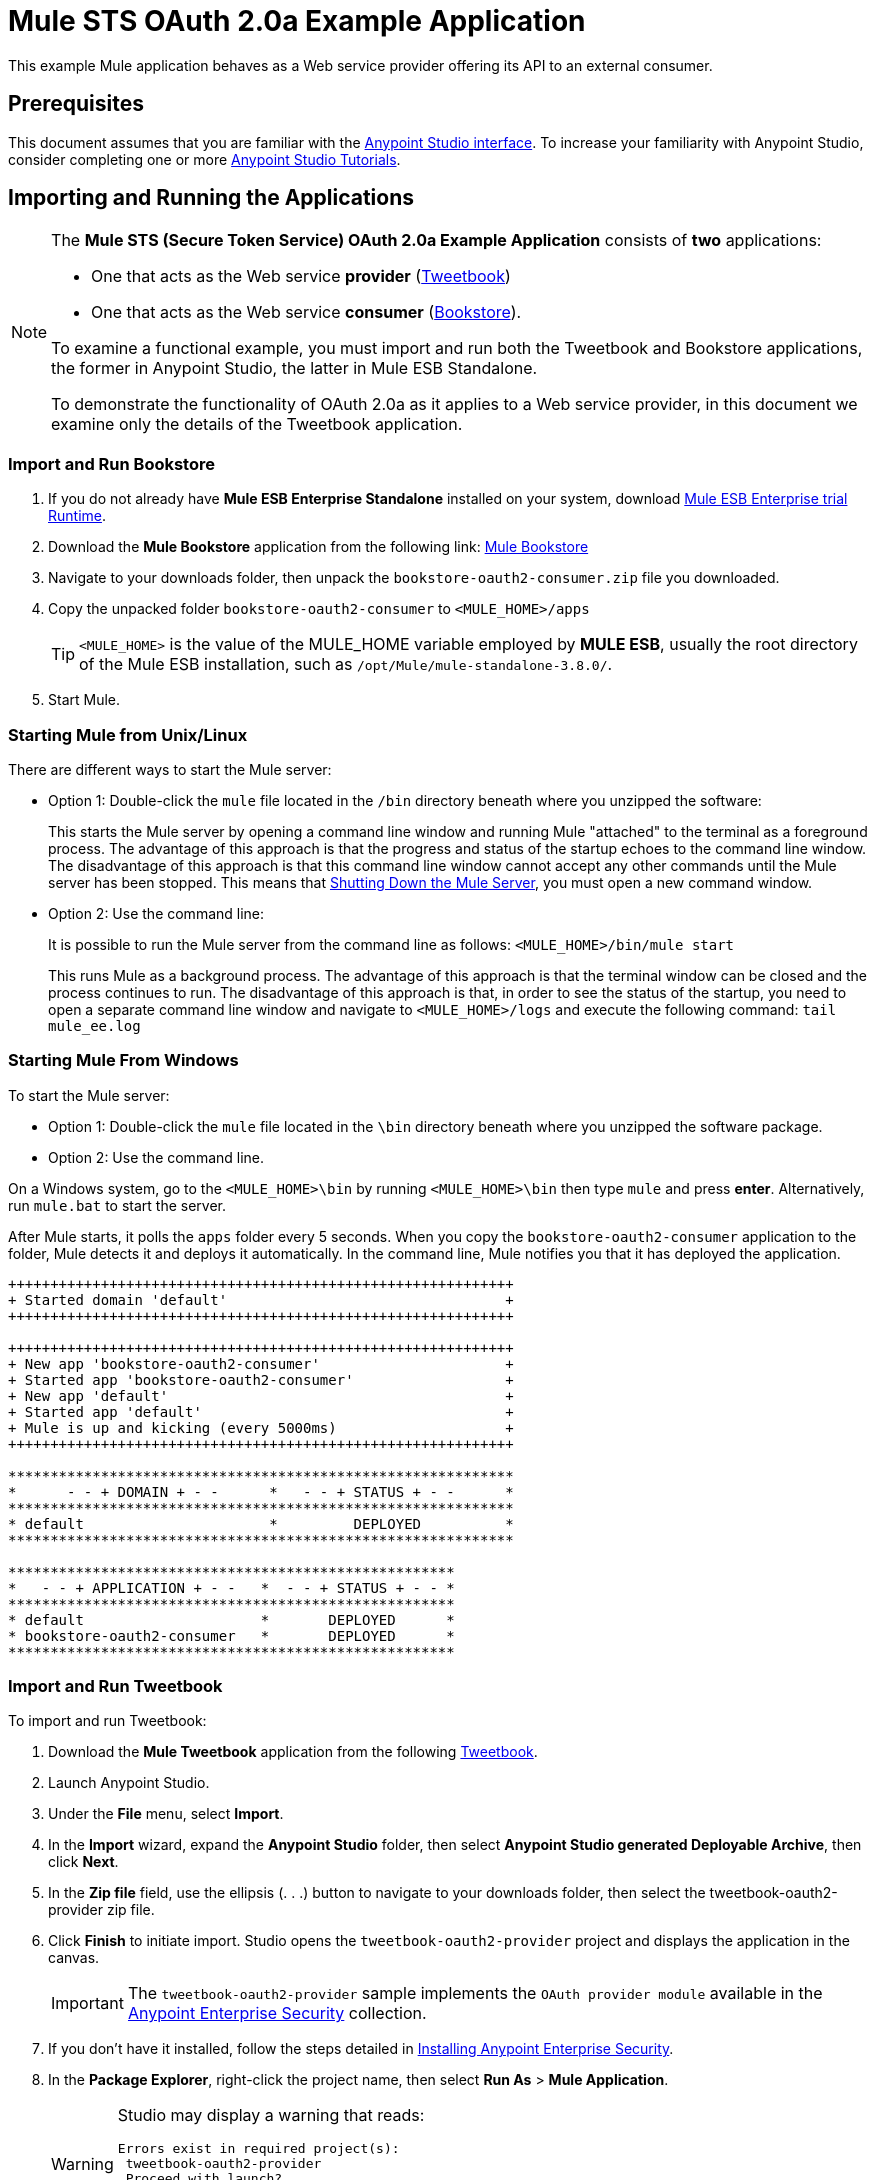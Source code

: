 = Mule STS OAuth 2.0a Example Application
:keywords: esb, security, oauth, authentication, oauth provider, token, private key, secret key, access key

This example Mule application behaves as a Web service provider offering its API to an external consumer.

== Prerequisites

This document assumes that you are familiar with the link:/mule-fundamentals/v/3.8-m1/anypoint-studio-essentials[Anypoint Studio interface]. To increase your familiarity with Anypoint Studio, consider completing one or more link:/mule-fundamentals/v/3.8-m1/first-day-with-mule[Anypoint Studio Tutorials].

== Importing and Running the Applications

[NOTE]
====

The *Mule STS (Secure Token Service) OAuth 2.0a Example Application* consists of *two* applications:

* One that acts as the Web service *provider* (link:_attachments/tweetbook-oauth2-provider.zip[Tweetbook])
* One that acts as the Web service *consumer* (link:http://s3.amazonaws.com/MuleEE/Examples/bookstore-oauth2-consumer.zip[Bookstore]).

To examine a functional example, you must import and run both the Tweetbook and Bookstore applications, the former in Anypoint Studio, the latter in Mule ESB Standalone.

To demonstrate the functionality of OAuth 2.0a as it applies to a Web service provider, in this document we examine only the details of the Tweetbook application.
====

=== Import and Run Bookstore

. If you do not already have *Mule ESB Enterprise Standalone* installed on your system, download link:http://www.mulesoft.com/mule-esb-enterprise-30-day-trial[Mule ESB Enterprise trial Runtime].
. Download the *Mule Bookstore* application from the following link:
link:http://s3.amazonaws.com/MuleEE/Examples/bookstore-oauth2-consumer.zip[Mule Bookstore]
. Navigate to your downloads folder, then unpack the `bookstore-oauth2-consumer.zip` file you downloaded.
. Copy the unpacked folder `bookstore-oauth2-consumer` to `<MULE_HOME>/apps`
+
[TIP]
`<MULE_HOME>` is the value of the MULE_HOME variable employed by *MULE ESB*, usually the root directory of the Mule ESB installation, such as `/opt/Mule/mule-standalone-3.8.0/`.
. Start Mule.

=== Starting Mule from Unix/Linux

There are different ways to start the Mule server:

* Option 1: Double-click the `mule` file located in the `/bin` directory beneath where you unzipped the software:
+
This starts the Mule server by opening a command line window and running Mule "attached" to the terminal as a foreground process. The advantage of this approach is that the progress and status of the startup echoes to the command line window. The disadvantage of this approach is that this command line window cannot accept any other commands until the Mule server has been stopped. This means that <<Shutting Down the Mule Server>>, you must open a new command window. 
+
* Option 2: Use the command line:
+
It is possible to run the Mule server from the command line as follows: `<MULE_HOME>/bin/mule start`
+
This runs Mule as a background process. The advantage of this approach is that the terminal window can be closed and the process continues to run. The disadvantage of this approach is that, in order to see the status of the startup, you need to open a separate command line window and navigate to `<MULE_HOME>/logs` and execute the following command: `tail mule_ee.log`

=== Starting Mule From Windows

To start the Mule server:

* Option 1: Double-click the `mule` file located in the `\bin` directory beneath where you unzipped the software package.
* Option 2: Use the command line.

On a Windows system, go to the `<MULE_HOME>\bin` by running `<MULE_HOME>\bin` then type `mule` and press *enter*. Alternatively, run `mule.bat` to start the server.

After Mule starts, it polls the `apps` folder every 5 seconds. When you copy the `bookstore-oauth2-consumer` application to the folder, Mule detects it and deploys it automatically. In the command line, Mule notifies you that it has deployed the application.

[source,code,linenums]
----
++++++++++++++++++++++++++++++++++++++++++++++++++++++++++++
+ Started domain 'default'                                 +
++++++++++++++++++++++++++++++++++++++++++++++++++++++++++++

++++++++++++++++++++++++++++++++++++++++++++++++++++++++++++
+ New app 'bookstore-oauth2-consumer'                      +
+ Started app 'bookstore-oauth2-consumer'                  +
+ New app 'default'                                        +
+ Started app 'default'                                    +
+ Mule is up and kicking (every 5000ms)                    +
++++++++++++++++++++++++++++++++++++++++++++++++++++++++++++

************************************************************
*      - - + DOMAIN + - -      *   - - + STATUS + - -      *
************************************************************
* default                      *         DEPLOYED          *
************************************************************

*****************************************************
*   - - + APPLICATION + - -   *  - - + STATUS + - - *
*****************************************************
* default                     *       DEPLOYED      *
* bookstore-oauth2-consumer   *       DEPLOYED      *
*****************************************************
----

=== Import and Run Tweetbook

To import and run Tweetbook:

. Download the *Mule Tweetbook* application from the following link:_attachments/tweetbook-oauth2-provider.zip[Tweetbook].
. Launch Anypoint Studio.
. Under the *File* menu, select *Import*.
. In the *Import* wizard, expand the *Anypoint Studio* folder, then select *Anypoint Studio generated Deployable Archive*, then click *Next*.
. In the *Zip file* field, use the ellipsis (. . .) button to navigate to your downloads folder, then select the tweetbook-oauth2-provider zip file.
. Click *Finish* to initiate import. Studio opens the `tweetbook-oauth2-provider` project and displays the application in the canvas.
+
[IMPORTANT]
The `tweetbook-oauth2-provider` sample implements the `OAuth provider module` available in the link:/mule-user-guide/v/3.8-m1/anypoint-enterprise-security[Anypoint Enterprise Security] collection.
+
. If you don't have it installed, follow the steps detailed in link:/mule-user-guide/v/3.8-m1/installing-anypoint-enterprise-security[Installing Anypoint Enterprise Security].
. In the *Package Explorer*, right-click the project name, then select *Run As* > *Mule Application*.
+
[WARNING]
====
Studio may display a warning that reads:

[source, code, linenums]
----
Errors exist in required project(s):
 tweetbook-oauth2-provider
 Proceed with launch?
----

Click *OK* to proceed. Studio should launch and run the Tweetbook application without issue.
====
+
. Studio runs the application, displaying its activities in the Studio console.

== Running the Working Example

With both the *Bookstore* and *Tweetbook* applications running, complete the following steps to experience the example applications' behavior as though a Bookstore user.

. To access the *Bookstore* website in your browser, go to the following URL: `http://localhost:8085/bookstore`
+
image:welcome_bookstore.png[welcome_bookstore]
+
. Click the *Your Tweetbook Account* link to sign in with Tweetbook.
. Bookstore opens a Tweetbook login in window.
+
image:login_tweetbook.png[login_tweetbook]
+
. In the *Username* and *Password* fields, enter the following login credentials: +
** username = `john`
** password = `doe`
+
[NOTE]
Notice that on this page, Tweetbook not only requests your login credentials, but simultaneously requests your permission, as the user, to share read-only access to your `PROFILE` and `BOOKSHELF`. Tweetbook could have requested user login, _then_ requested permission to share data, but in this case, Tweetbook combines both requests in one user activity.
+
. Click *Login and Authorize*.
. Tweetbook grants the Bookstore application access to your profile and bookshelf data. Bookstore imports the data, then logs you into your new user account on Bookstore. Then, Bookstore displays the contents of your Tweetbook bookshelf.
+
image:logged_in_bookstore.png[logged_in_bookstore]

== Shutting Down the Mule Server

To stop Mule ESB from running via the command line, execute this command: +
`<MULE_HOME>/bin/mule stop`

[WARNING]
====
*Note for Unix/Linux Users*

If the Mule process is attached to the terminal (run as a foreground process), the command `<MULE_HOME>/bin/mule stop` must be executed in a separate command line window. If, however, the Mule process has been detached from the terminal (if you started the Mule server with the `<MULE_HOME>/bin/mule start`  command, then you can execute this command from any terminal window: +
`<MULE_HOME>/bin/mule stop`
====

== OAuth in the Bookstore Application Context

The Web service provider is a Mule application called *Tweetbook*. Tweetbook users keep a list of books they have read in a virtual library in their account, and can share their library and reviews with other Tweetbook users in a readers’ social network.

*Bookstore* is an online retailer of books. End users who wish to purchase books and who are Tweetbook users can choose to create a Bookstore account using their Tweetbook account credentials. Should a user decide to use their Tweetbook account to create an account with Bookstore, Tweetbook shares the user’s virtual library with Bookstore. Users can then consult their Tweetbook library before purchasing new books.

Tweetbook has offered its API to Bookstore and is prepared to provide read-only access to users’ profiles and virtual bookshelves.

The table below describes the OAuth entities within the context of this example.

[cols="30a,70a",options="header"]
|===
|Entity |Description
|Access Credentials |Login credentials to Tweetbook
|Resource Owner |The end user
|Protected Resource |The end user’s account with Tweetbook
|Service Provider |Tweetbook
|Consumer |Bookstore
|Token |Token
|Scope |Read-only access to the end user's profile and list of books in the virtual library
|===

The following sections describe the OAuth dance that occurs between the service provider and consumer, and offer insight into how the Tweetbook Mule application is configured to behave as an OAuth service provider.

=== The OAuth Dance

. Before they can dance, the consumer and service provider must set the following parameters: +
* The service provider must define itself as an OAuth 2.0a service provider.
* The consumer must register its Client ID with the provider. (The service provider stores the IDs of registered consumers in its object store.)
+
image:pre_reqs.png[pre_reqs]
+
. On the Bookstore’s website, the end user — a Tweetbook account holder — decides to create a new account using his Tweetbook account credentials. The user clicks on the “Sign in with Tweetbook!” link that Bookstore makes available for this purpose.
. Tweetbook and Bookstore use the <<Authorization Grant Type>> to perform the OAuth dance. The Bookstore directs the user to a URL to log in to his Tweetbook account. In this step, Bookstore calls Tweetbook’s authorization server and provides its client ID (so Tweetbook knows which consumer is asking to dance). The user enters his Tweetbook login credentials. When he clicks *Login and Authorize*, he not only accesses his Tweetbook account, he also authorizes Tweetbook to share read-only access of his profile and bookshelf with Bookstore. Tweetbook sends Bookstore an authorization code.
+
image:heres_my_clientID.png[heres_my_clientID]
+
. Bookstore calls Tweetbook’s authorization server again to request permission to access the protected resource (the user's Tweetbook account). Bookstore provides its authorization code, client ID and client secret.
+
image:ask_permission.png[ask_permission]
+
. Tweetbook grants permission to access the protected resource by providing a token. Within the token, it defines the scope (that is, specific data) which Bookstore may access. In this case, the scope is read-only access to the user’s profile and virtual bookshelf.
+
image:heres_your_token.png[heres_your_token]
+
. Bookstore calls Tweetbook’s resource server to request the user’s protected resource. It offers the token Tweetbook provided as both proof of its identity and its authorization to acquire the resource.
+
image:ask_assets.png[ask_assets]
+
. Tweetbook accepts the token, then gives Bookstore the user’s profile and bookshelf information.
+
image:heres_the_asset.png[heres_the_asset]
+
. Bookstore allows the user to enter his new account where his virtual bookshelf is pre-populated with the list of books in his Tweetbook account.
+
image:logged_in.png[logged_in]

=== Authorization Grant Type

There are four ways that a consumer can obtain authorization to dance with an OAuth service provider.

. Authorization Code
. Implicit
. Resource Owner Password Credentials
. Client Credentials

This example application uses the Authorization Code grant type which, as described above, involves a multi-step process to authorize sharing of a protected resource. For a service provider, this grant type involves the use of both an authorization server (responsible for confirming and granting permission to access the protected resource) and a resource server (responsible for providing access to the protected resource). A consumer must ask for a service provider’s permission to ask for protected resources — like a suitor asking a chaperone’s permission to ask a woman to dance. If the chaperone (authorization server) grants permission to ask, the suitor (consumer) may then ask the woman (resource server) to dance.

Refer to link:/mule-user-guide/v/3.8-m1/authorization-grant-types[Authorization Grant Types] for more information on the other types of authorization grants.

== OAuth 2.0a Configuration in Tweetbook

This section describes the details of the example within the context of *Anypoint Studio*, Mule ESB’s graphical user interface (GUI). The XML configuration follows the Studio interface screenshot in an expandable section. 

The Tweetbook application uses the Mule Secure Token Service to apply OAuth 2.0a to the API it exposes. By including the OAuth2 message processor in the Web service’s flow, Tweetbook defines itself as an OAuth2 service provider and enables Mule to perform the OAuth dance with consumers.

image:auth2-provider.png[auth2-provider]

=== View the OAuth 2.0a Configuration XML

[source, xml, linenums]
----
<?xml version="1.0" encoding="UTF-8"?>
<mule xmlns:http="http://www.mulesoft.org/schema/mule/http"
	xmlns="http://www.mulesoft.org/schema/mule/core" xmlns:xsi="http://www.w3.org/2001/XMLSchema-instance"
    xmlns:oauth2-provider="http://www.mulesoft.org/schema/mule/oauth2-provider"
    xmlns:spring="http://www.springframework.org/schema/beans"
    xmlns:context="http://www.springframework.org/schema/context"
    xmlns:mule-ss="http://www.mulesoft.org/schema/mule/spring-security"
    xmlns:ss="http://www.springframework.org/schema/security"
    xmlns:doc="http://www.mulesoft.org/schema/mule/documentation"
    xsi:schemaLocation="http://www.mulesoft.org/schema/mule/http http://www.mulesoft.org/schema/mule/http/current/mule-http.xsd
http://www.mulesoft.org/schema/mule/oauth2-provider http://www.mulesoft.org/schema/mule/oauth2-provider/current/mule-oauth2-provider.xsd
http://www.springframework.org/schema/context http://www.springframework.org/schema/context/spring-context-current.xsd
http://www.mulesoft.org/schema/mule/core http://www.mulesoft.org/schema/mule/core/current/mule.xsd
http://www.mulesoft.org/schema/mule/spring-security http://www.mulesoft.org/schema/mule/spring-security/current/mule-spring-security.xsd
http://www.springframework.org/schema/security http://www.springframework.org/schema/security/spring-security.xsd
http://www.springframework.org/schema/beans http://www.springframework.org/schema/beans/spring-beans.xsd">

    <context:property-placeholder location="bookstore.properties" />

    <spring:beans>
        <ss:authentication-manager id="resourceOwnerAuthenticationManager">
            <ss:authentication-provider>
                <ss:user-service id="resourceOwnerUserService">
                    <ss:user name="john" password="doe" authorities="RESOURCE_OWNER" />
                </ss:user-service>
            </ss:authentication-provider>
        </ss:authentication-manager>
    </spring:beans>

    <mule-ss:security-manager>
        <mule-ss:delegate-security-provider
            name="resourceOwnerSecurityProvider"
            delegate-ref="resourceOwnerAuthenticationManager" />
    </mule-ss:security-manager>

    <oauth2-provider:config
        name="oauth2Provider"
        providerName="TweetBook"

        port="8084"
        authorizationEndpointPath="tweetbook/api/authorize"
        accessTokenEndpointPath="tweetbook/api/token"
        resourceOwnerSecurityProvider-ref="resourceOwnerSecurityProvider"
        scopes="READ_PROFILE WRITE_PROFILE READ_BOOKSHELF WRITE_BOOKSHELF" doc:name="OAuth provider module">
            <oauth2-provider:clients>
                <oauth2-provider:client clientId="${client_id}" secret="${client_secret}"
                                        type="CONFIDENTIAL" clientName="Mule Bookstore" description="Mule-powered On-line Bookstore">
                    <oauth2-provider:redirect-uris>
                        <oauth2-provider:redirect-uri>http://localhost*</oauth2-provider:redirect-uri>
                    </oauth2-provider:redirect-uris>
                    <oauth2-provider:authorized-grant-types>
                        <oauth2-provider:authorized-grant-type>AUTHORIZATION_CODE</oauth2-provider:authorized-grant-type>
                    </oauth2-provider:authorized-grant-types>
                    <oauth2-provider:scopes>
                        <oauth2-provider:scope>READ_PROFILE</oauth2-provider:scope>
                        <oauth2-provider:scope>READ_BOOKSHELF</oauth2-provider:scope>
                        <oauth2-provider:scope>WRITE_BOOKSHELF</oauth2-provider:scope>
                        <oauth2-provider:scope>WRITE_PROFILE</oauth2-provider:scope>
                    </oauth2-provider:scopes>
                </oauth2-provider:client>
            </oauth2-provider:clients>
    </oauth2-provider:config>
    <http:listener-config name="HTTP_Listener_Configuration" host="localhost" port="8084" doc:name="HTTP Listener Configuration" />

    <flow name="publicProfile">
        <http:listener config-ref="HTTP_Listener_Configuration" path="/tweetbook/api/profile" allowedMethods="GET" doc:name="Profile API" />
        <oauth2-provider:validate scopes="READ_PROFILE" config-ref="oauth2Provider" doc:name="OAuth provider module"/>
        <component class="org.mule.security.examples.oauth2.ProfileLookupComponent" doc:name="Profile Lookup"/>
    </flow>

    <flow name="publicBookshelf">
        <http:listener config-ref="HTTP_Listener_Configuration" path="/tweetbook/api/bookshelf" allowedMethods="GET" doc:name="Bookshelf API"/>
        <oauth2-provider:validate scopes="READ_BOOKSHELF" config-ref="oauth2Provider" doc:name="OAuth provider module"/>
        <set-payload value="The Lord of the Rings,The Hitchhiker's Guide to the Galaxy" doc:name="Retrieve Bookshelf"/>
    </flow>
</mule>
----


== See Also

* For more information on OAuth 2.0a in Mule, refer to link:/mule-user-guide/v/3.8-m1/mule-secure-token-service[Mule Secure Token Service].
* link:http://training.mulesoft.com[MuleSoft Training]
* link:https://www.mulesoft.com/webinars[MuleSoft Webinars]
* link:http://blogs.mulesoft.com[MuleSoft Blogs]
* link:http://forums.mulesoft.com[MuleSoft's Forums]
* link:https://www.mulesoft.com/support-and-services/mule-esb-support-license-subscription[MuleSoft Support]
* mailto:support@mulesoft.com[Contact MuleSoft]
